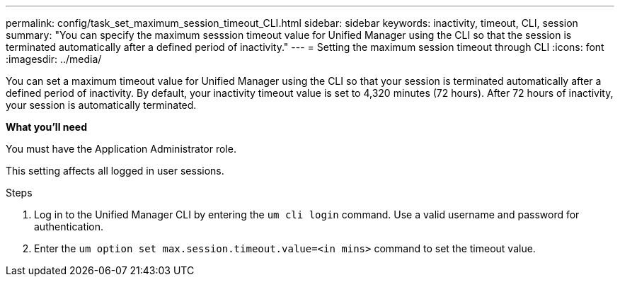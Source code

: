 ---
permalink: config/task_set_maximum_session_timeout_CLI.html
sidebar: sidebar
keywords: inactivity, timeout, CLI, session
summary: "You can specify the maximum sesssion timeout value for Unified Manager using the CLI so that the session is terminated automatically after a defined period of inactivity."
---
= Setting the maximum session timeout through CLI
:icons: font
:imagesdir: ../media/

[.lead]
You can set a maximum timeout value for Unified Manager using the CLI so that your session is terminated automatically after a defined period of inactivity. 
By default, your inactivity timeout value is set to 4,320 minutes (72 hours). After 72 hours of inactivity, your session is automatically terminated.

*What you'll need*

You must have the Application Administrator role.

This setting affects all logged in user sessions.

.Steps

. Log in to the Unified Manager CLI by entering the `um cli login` command. Use a valid username and password for authentication.
. Enter the `um option set max.session.timeout.value=<in mins>` command to set the timeout value.
// 2025-1-6, OTHERDOC 101